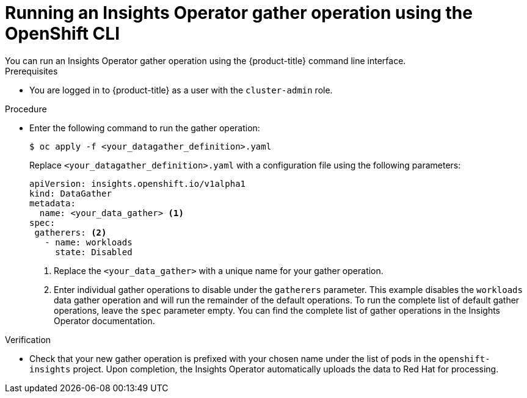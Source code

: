 // Module included in the following assemblies:
//
// * support/remote_health_monitoring/using-insights-operator.adoc


:_mod-docs-content-type: PROCEDURE
[id="running-insights-operator-gather-openshift-cli_{context}"]
= Running an Insights Operator gather operation using the OpenShift CLI
You can run an Insights Operator gather operation using the {product-title} command line interface.

.Prerequisites

* You are logged in to {product-title} as a user with the `cluster-admin` role.

.Procedure
* Enter the following command to run the gather operation:
+
[source,terminal]
----
$ oc apply -f <your_datagather_definition>.yaml
----
+
Replace `<your_datagather_definition>.yaml` with a configuration file using the following parameters:
+
[source,yaml]
----
apiVersion: insights.openshift.io/v1alpha1
kind: DataGather
metadata:
  name: <your_data_gather> <1>
spec:
 gatherers: <2>
   - name: workloads
     state: Disabled
----
+
--
<1> Replace the `<your_data_gather>` with a unique name for your gather operation.
<2> Enter individual gather operations to disable under the `gatherers` parameter. This example disables the `workloads` data gather operation and will run the remainder of the default operations. To run the complete list of default gather operations, leave the `spec` parameter empty. You can find the complete list of gather operations in the Insights Operator documentation.
--

.Verification

* Check that your new gather operation is prefixed with your chosen name under the list of pods in the `openshift-insights` project. Upon completion, the Insights Operator automatically uploads the data to Red Hat for processing.

